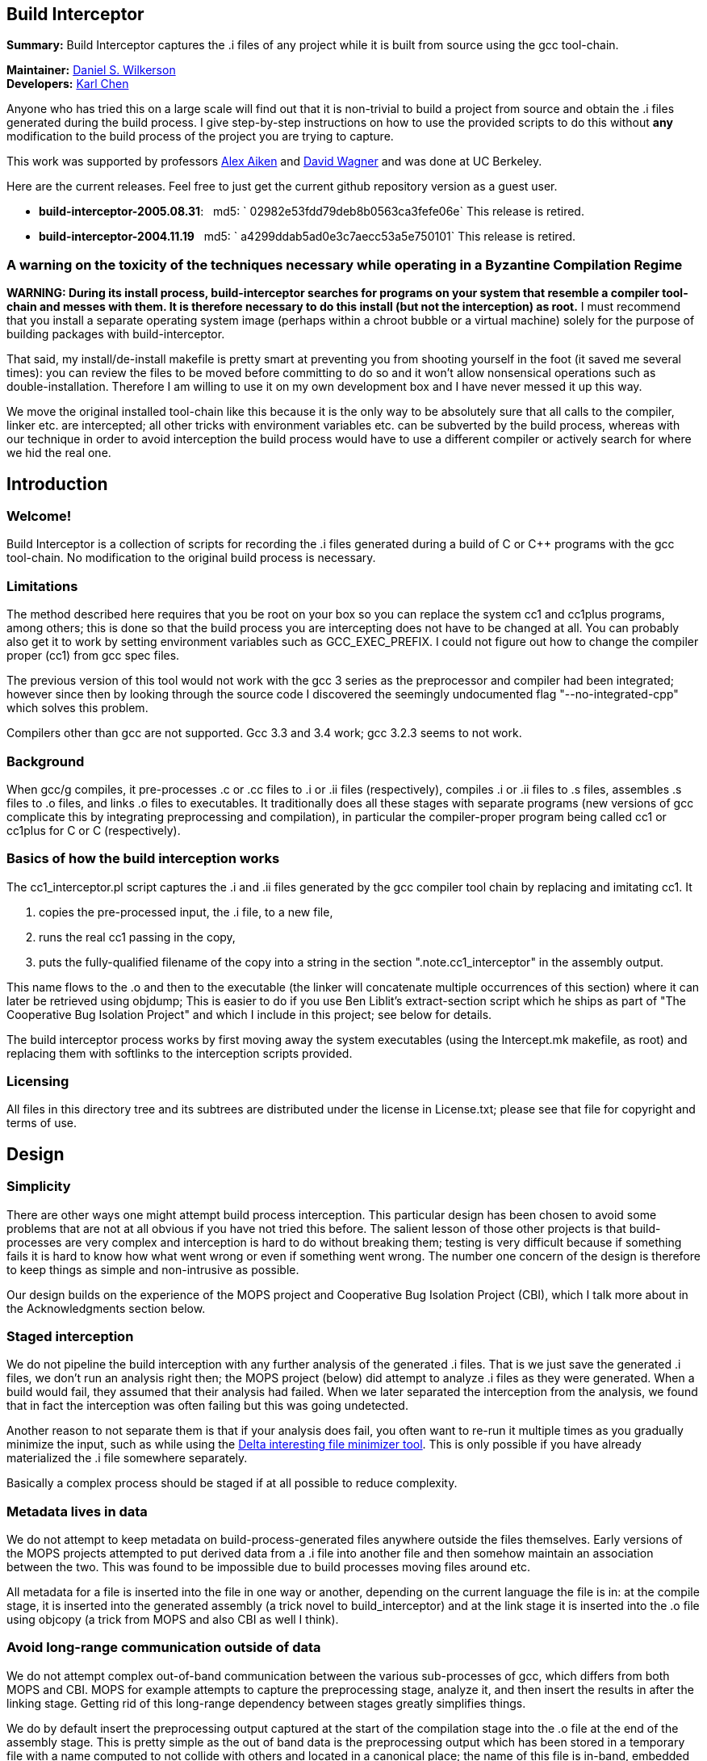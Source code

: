 Build Interceptor
-----------------

*Summary:* Build Interceptor captures the .i files of any project while
it is built from source using the gcc tool-chain.

*Maintainer:* http://danielwilkerson.com/[Daniel S. Wilkerson]  +
*Developers:* http://www.cs.berkeley.edu/~quarl/[Karl Chen]

Anyone who has tried this on a large scale will find out that it is
non-trivial to build a project from source and obtain the .i files
generated during the build process. I give step-by-step instructions on
how to use the provided scripts to do this without *any* modification to
the build process of the project you are trying to capture.

This work was supported by professors
http://theory.stanford.edu/~aiken/[Alex Aiken] and
http://www.cs.berkeley.edu/~daw/[David Wagner] and was done at UC
Berkeley.

Here are the current releases. Feel free to just get the current
github repository version as a guest user.

* *build-interceptor-2005.08.31*:
  md5: ` 02982e53fdd79deb8b0563ca3fefe06e`
  This release is retired.
* *build-interceptor-2004.11.19*
  md5: ` a4299ddab5ad0e3c7aecc53a5e750101`
  This release is retired.

=== A warning on the toxicity of the techniques necessary while operating in a Byzantine Compilation Regime

*WARNING: During its install process, build-interceptor searches for
programs on your system that resemble a compiler tool-chain and messes
with them. It is therefore necessary to do this install (but not the
interception) as root.* I must recommend that you install a separate
operating system image (perhaps within a chroot bubble or a virtual
machine) solely for the purpose of building packages with
build-interceptor.

That said, my install/de-install makefile is pretty smart at preventing
you from shooting yourself in the foot (it saved me several times): you
can review the files to be moved before committing to do so and it won't
allow nonsensical operations such as double-installation. Therefore I am
willing to use it on my own development box and I have never messed it
up this way.

We move the original installed tool-chain like this because it is the
only way to be absolutely sure that all calls to the compiler, linker
etc. are intercepted; all other tricks with environment variables etc.
can be subverted by the build process, whereas with our technique in
order to avoid interception the build process would have to use a
different compiler or actively search for where we hid the real one.

== Introduction

=== Welcome!

Build Interceptor is a collection of scripts for recording the .i files
generated during a build of C or C++ programs with the gcc tool-chain.
No modification to the original build process is necessary.

=== Limitations

The method described here requires that you be root on your box so you
can replace the system cc1 and cc1plus programs, among others; this is
done so that the build process you are intercepting does not have to be
changed at all. You can probably also get it to work by setting
environment variables such as GCC_EXEC_PREFIX. I could not figure out
how to change the compiler proper (cc1) from gcc spec files.

The previous version of this tool would not work with the gcc 3 series
as the preprocessor and compiler had been integrated; however since then
by looking through the source code I discovered the seemingly
undocumented flag "--no-integrated-cpp" which solves this problem.

Compilers other than gcc are not supported. Gcc 3.3 and 3.4 work; gcc
3.2.3 seems to not work.

=== Background

When gcc/g++ compiles, it pre-processes .c or .cc files to .i or .ii
files (respectively), compiles .i or .ii files to .s files, assembles .s
files to .o files, and links .o files to executables. It traditionally
does all these stages with separate programs (new versions of gcc
complicate this by integrating preprocessing and compilation), in
particular the compiler-proper program being called cc1 or cc1plus for C
or C++ (respectively).

=== Basics of how the build interception works

The cc1_interceptor.pl script captures the .i and .ii files generated by
the gcc compiler tool chain by replacing and imitating cc1. It

1.  copies the pre-processed input, the .i file, to a new file,
2.  runs the real cc1 passing in the copy,
3.  puts the fully-qualified filename of the copy into a string in the
section ".note.cc1_interceptor" in the assembly output.

This name flows to the .o and then to the executable (the linker will
concatenate multiple occurrences of this section) where it can later be
retrieved using objdump; This is easier to do if you use Ben Liblit's
extract-section script which he ships as part of "The Cooperative Bug
Isolation Project" and which I include in this project; see below for
details.

The build interceptor process works by first moving away the system
executables (using the Intercept.mk makefile, as root) and replacing
them with softlinks to the interception scripts provided.

=== Licensing

All files in this directory tree and its subtrees are distributed under
the license in License.txt; please see that file for copyright and terms
of use.

== Design

=== Simplicity

There are other ways one might attempt build process interception. This
particular design has been chosen to avoid some problems that are not at
all obvious if you have not tried this before. The salient lesson of
those other projects is that build-processes are very complex and
interception is hard to do without breaking them; testing is very
difficult because if something fails it is hard to know how what went
wrong or even if something went wrong. The number one concern of the
design is therefore to keep things as simple and non-intrusive as
possible.

Our design builds on the experience of the MOPS project and Cooperative
Bug Isolation Project (CBI), which I talk more about in the
Acknowledgments section below.

=== Staged interception

We do not pipeline the build interception with any further analysis of
the generated .i files. That is we just save the generated .i files, we
don't run an analysis right then; the MOPS project (below) did attempt
to analyze .i files as they were generated. When a build would fail,
they assumed that their analysis had failed. When we later separated the
interception from the analysis, we found that in fact the interception
was often failing but this was going undetected.

Another reason to not separate them is that if your analysis does fail,
you often want to re-run it multiple times as you gradually minimize the
input, such as while using the https://github.com/dsw/delta[Delta interesting
file minimizer tool]. This is only possible if you have already
materialized the .i file somewhere separately.

Basically a complex process should be staged if at all possible to
reduce complexity.

=== Metadata lives in data

We do not attempt to keep metadata on build-process-generated files
anywhere outside the files themselves. Early versions of the MOPS
projects attempted to put derived data from a .i file into another file
and then somehow maintain an association between the two. This was found
to be impossible due to build processes moving files around etc.

All metadata for a file is inserted into the file in one way or another,
depending on the current language the file is in: at the compile stage,
it is inserted into the generated assembly (a trick novel to
build_interceptor) and at the link stage it is inserted into the .o file
using objcopy (a trick from MOPS and also CBI as well I think).

=== Avoid long-range communication outside of data

We do not attempt complex out-of-band communication between the various
sub-processes of gcc, which differs from both MOPS and CBI. MOPS for
example attempts to capture the preprocessing stage, analyze it, and
then insert the results in after the linking stage. Getting rid of this
long-range dependency between stages greatly simplifies things.

We do by default insert the preprocessing output captured at the start
of the compilation stage into the .o file at the end of the assembly
stage. This is pretty simple as the out of band data is the
preprocessing output which has been stored in a temporary file with a
name computed to not collide with others and located in a canonical
place; the name of this file is in-band, embedded in the file as it is
passed along.

=== Avoid parsing complex command-lines

Similarly we manage to almost completely avoid parsing the command-line
arguments of gcc, though a few situations forced us to do it a little.
Again, the simplification of the process is huge; we only parse
arguments of simple tools such as cc1 and collect2; their command-lines
are much simpler as another tool uses them, not a human.

Something you might be tempted to do along these lines is to remove -O*
flags from the compile stage to speed things up, since perhaps you are
only interested in the .i files and not in actually using the resulting
executables. Removing -O* from the compile stage alone will not work, as
if it has been passed to the preprocessing stage the compile stage will
fail to compile it due to various things having been inlined. I suppose
it would work to remove it from all stages, probably using the gcc spec
file mechanism, but I don't consider it worth the complexity and
possibility of failure.

== Goals and amount of interception

=== Only use what you need

What tools must be intercepted during the build process depends on what
your goal is. You can turn off the interception of tools by removing
them from intercept.progs after it is built.

=== File-by-file

For a file-by-file analysis of source code, you simply need the source
files after pre-processing. It is sufficient to just intercept
cc1/cc1plus and (after running reorg_build.pl) look at the resulting .i
files.

Note that even if you do not intercept cpp/cpp0/tradcpp0/gcc -E, the gcc
spec file will tell gcc to not pass -P which means there should always
be line directives in the .i file. So if your analysis finds an error,
it can always map it back to the original source line.

=== Whole-program

For a whole-program analysis of all the source in the package, you need
to know for each executable which .i files went into it. Each such
executable (and any other files produced by the linker) will result in a
.ld file which lists all the .i files that went into it that were
compiled during the build.

For a really whole-program analysis that also looks at libraries, or if
you wanted to modify the .i files, recompile, and re-link, you need to
know *all* the .o files that went into an executable. For this you will
need to also intercept collect2, which is implemented; however the
script reorg.pl would also have to be extended to extract the linker
--trace output, but this is straightforward.

You would want to intercept 'as' to make a mapping between .s files
output by cc1/cc1plus and .o files linked together by the linker as well
as the command-line. It would probably be best to insert the metadata
after assembly using objcopy, just as with collect2.

=== Source-to-source

If you wanted to do a source-to-source transformation on the original
source you would need the preprocessing command line as well, and so
would have to intercept cpp/cpp0/tradcpp0/gcc -E; probably you would
insert the metadata into the file as the initializer of a global string
variable with an unusual name.

"Replaying" a build process from the interception record is probably
trickier than one might at first imagine: build processes sometimes do
strange things such as move files around. You would have to intercept mv
and perhaps rm etc. I have not done this but it is not hard given the
infrastructure. One thing you will likely want is for the build process
to be deterministic, so the make interceptor removes -j from the command
line; try out the TestMake.mk makefile with and without it.

=== Miscellaneous difficulties with gcc layering

You might have to experiment to figure out exactly what which layer to
intercept. I am using gcc 3.4.0 and it seems that neither cpp nor gcc -E
call each other nor a program called cpp0, which seems to not exist
anymore; however perhaps gcc 2.95.3 does. Similarly, ld does not call
collect2, though the gcc source code suggests in a comment that they are
interchangeable; why do the both exist? To assist in this
experimentation, each interceptor script prints at the start its 1)
name, 2) parent process id, 3) own process id and 4) arguments all to
standard error (this may have been commented out, just uncomment).

== Using the scripts

=== Setup

This is the one-time initial setup of build_interceptor. Note that as is
traditional, commands executed as a normal user are preceded by a '$'
and those executed as root are preceded by a '#'.

NOTE: Build interceptor is incompatible with ccache. If you have ccache
installed, turn it off first by moving the ccache scripts away first.

* Make a place to put the .i files in your $HOME directory.
+
--------------------------------
    $ cd
    $ mkdir preproc-foo1
    $ ln -s preproc-foo1 preproc
--------------------------------
* Build the intercept.progs and other support files.
+
----------
    $ make
----------
+
Now check that the files you want to intercept are generated in
intercept.progs. You can change this file if you need to, but only do it
while build interception is off! Otherwise you can get into an
inconsistent state.

=== Interception

* Move your system gcc to gcc_orig and link gcc to gcc_interceptor.pl.
+
------------------------------
    $ cd; cd build_interceptor
    $ su
    # make -f Intercept.mk on
------------------------------
+
You could exit the root shell now, but I find it easier to instead just
leave one shell open as root for turning interception on and off and do
user things in another shell.
+
---------------------------------
    # exit (leave the root shell)
---------------------------------
+
At any time you can check the interception state; this works as root or
non-root, however other targets in Intercept.mk that mutate the system
state will check if you are root before allowing them.
+
--------------------------
    $ make -f Intercept.mk
--------------------------
+
If you are intercepting make as well and you want to avoid running the
intercepted make, you can do this while interception is on.
+
-------------------------------
    $ make_orig -f Intercept.mk
-------------------------------
* Build your project.
+
If you mess up and need to start over again, just do this.
+
----------------------
    $ rm -rf preproc/*
----------------------
+
If you want to build two different projects and capture both, just move
the link.
+
--------------------------------
    $ mkdir preproc-foo2
    $ ln -s preproc-foo2 preproc
--------------------------------
+
Before compiling anything else with gcc:
+
(1) Make the data read-only.
+
-------------------------------
    $ cd
    $ chmod -R a-w preproc-foo1
-------------------------------
+
(2) Point the preprocessor capture at another file.
+
--------------------------------
    $ mkdir preproc-junk
    $ ln -s preproc-junk preproc
--------------------------------
* When you are done, put gcc back where it was.
+
---------------------------------
    $ cd; cd build_interceptor
    $ su
    # make -f Intercept.mk off
    # exit (leave the root shell)
---------------------------------

=== Extraction

After intercepting a build, one would like to access the intercepted .i
files. Build-interceptor comes with a script for just this purpose:
extract_build.pl. This script creates an 'abstraction' of the build
process: a directory containing 1) the intercepted .i files and 2) a
Makefile such that typing 'make' "replays" the build. That is, suppose
we have intercepted the build of an executable 'a.out'.

* We may then extract the entire build at once.
+
-------------------------------------------------
    $ extract_build.pl -infile a.out -outdir xdir
-------------------------------------------------
+
The result will be a new directory `xdir` that contains a Makefile and
some .i files in a src subdirectory. The generic_Makefile is the same
for all projects and contains the build logic; it is included by the
Makefile which has variables configured from interception of the build
process.
+
--------------------
    $ ls xdir
    Makefile
    generic_Makefile
    src
--------------------
* The xdir/Makefile is very simple: it just compiles each .i file and
links them together; therefore the extracted build process is much more
likely to be amenable to a static analysis or a source-to-source
transformation than the original build process. Changing to that
directory we may now rebuild a.out from those .i files.
+
---------------------------------------------------
    $ cd xdir
    $ make
    $ make check  # to run the resulting executable
---------------------------------------------------

I think it is possible however for extract_build.pl to fail to correctly
set up the Makefile, depending on the complexity of the original build
process. Therefore we give two more primitive ways of getting at the .i
files directly. First, the .i files are embedded into the ELF files; you
can get them out of the ELF as follows.

* Print out the metadata we inserted into the ELF.
+
----------------------------------------------------
    $ extract_section.pl .note.cc1_interceptor a.out
    (
            . . .
            md5:a78dd86286867621359f8629a7bad88e
    )
----------------------------------------------------
* Use this output to construct the name of the ELF section containing
the .i file and print that out.
+
---------------------------------------------------------------------
    $ extract_section.pl .file.a78dd86286867621359f8629a7bad88e a.out
    [... the .i file contents here...]
---------------------------------------------------------------------

However, even this method may cause problems, because for some huge
projects (Mozilla) the embedded .i files will cause the ELF file to
exceed the file size limit on some systems (like mine which is 2 Gig).
In case of this eventuality do as follows.

Turn off the "feature" that the .i file is embedded into the ELF by
setting the environment variable BUILD_INTERCEPTOR_DONT_EMBED_PREPROC or
commenting out this line in as_interceptor.pl

-----------------------------------------------------------------------
    system('objcopy', $outfile, '--add-section', ".file.$md5=$tmpfile")
-----------------------------------------------------------------------

The .i files may be found down in $HOME/preproc. Print out the name of
the temporary file where the .i file was saved; it is still there unless
you have intercepted another project in the mean time and also gotten
very unlucky.

---------------------------------------------------------------------------------
    $ extract_section.pl .note.cc1_interceptor a.out
    (
            . . .
            tmpfile:/home/dsw/preproc/./home/dsw/foo/hello.c-1153018736-18133
    )
---------------------------------------------------------------------------------

=== Files

Build-interceptor needs a place to put the pre-processed output,
the .i files.  The name of the directory where it puts them is
hard-coded into the scripts:

 * $HOME/preproc: where the scripts put the .i files.

However it is not recommended to use the tool by simply making a
preproc directory since after interception is over, you want to move
that directory so that other compilations on your system do not
inadvertently put more .i files in there.  Thus in the above
instructions I use a layer of indirection as follows:

 * $HOME/preproc-foo1: An actual directory for holding the .i files.

 * $HOME/preproc: a softlink to preproc-foo1 that should be moved as
   soon as interception is done.

=== Weaknesses / Bugs

The primary assumption is that there is a binary file gcc-VERSION
and that all other names such as "gcc" or "cc" are symbolic links (not
hard-links) to gcc-VERSION.  If this is not the case things will not
work.  In particular this assumption fails for Slackware.

Using this assumption, build-Interceptor gets the gcc version at
run time from the binary name.  If you have multiple gcc versions
installed simultaneously, they must be named gcc-x.y
(e.g. /usr/bin/gcc-3.4) for this version detecting to work.

Build-interceptor changes ongoingly to deal with various usage
scenarios.  There are some old scripts lying around that I don't to
get rid of but that are unlikely to work out of the box.  If I don't
explicitly mention that you should use a script, then it is not
guaranteed to work.

== Acknowledgments

This work was supported by professors Alex Aiken and David Wagner and
was done at UC Berkeley.

I used code and ideas for build-process interception from two
different previous projects that dealt with this same problem.

 * The "The Cooperative Bug Isolation Project" by Ben Liblit

 * The MOPS project by Hao Chen where he and Geoff Morrison in
   particular worked on the build-process interception aspect.

The idea of inserting metadata into an unused section in ELF .o files
was borrowed from Ben and Hao.  I extended it back to the assembly
stage.

Ben Liblit, Hao Chen, John Kodumal, and Simon Goldsmith contributed to
the discussions leading to these scripts.  Thanks especially to Simon
Goldsmith for proof-reading this Readme [I of course take
responsibility for any remaining mistakes].

Thanks to Andy Begel for his in-depth explanation of dynamic linking
under various circumstances and operating systems.

---------------------------------------------------------------------------------
